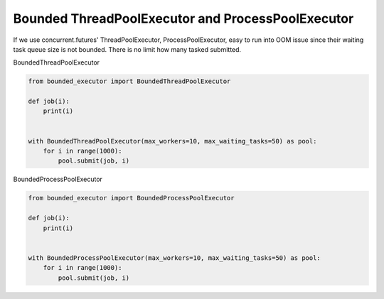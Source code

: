 ==================================================
Bounded ThreadPoolExecutor and ProcessPoolExecutor
==================================================

If we use concurrent.futures' ThreadPoolExecutor, ProcessPoolExecutor, easy to run into OOM issue since
their waiting task queue size is not bounded. There is no limit how many tasked submitted.

BoundedThreadPoolExecutor

.. code-block:: python

    from bounded_executor import BoundedThreadPoolExecutor

    def job(i):
        print(i)


    with BoundedThreadPoolExecutor(max_workers=10, max_waiting_tasks=50) as pool:
        for i in range(1000):
            pool.submit(job, i)


BoundedProcessPoolExecutor

.. code-block:: python

    from bounded_executor import BoundedProcessPoolExecutor

    def job(i):
        print(i)


    with BoundedProcessPoolExecutor(max_workers=10, max_waiting_tasks=50) as pool:
        for i in range(1000):
            pool.submit(job, i)